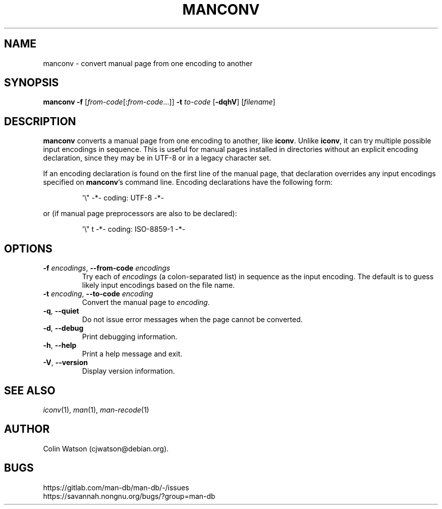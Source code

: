 .\" Man page for manconv
.\"
.\" Copyright (c) 2007, 2008 Colin Watson <cjwatson@debian.org>
.\"
.\" You may distribute under the terms of the GNU General Public
.\" License as specified in the file docs/COPYING.GPLv2 that comes with the
.\" man-db distribution.
.pc
.TH MANCONV 1 "2024-04-05" "2.12.1" "Manual pager utils"
.SH NAME
manconv \- convert manual page from one encoding to another
.SH SYNOPSIS
.B manconv
.B \-f
.RI [\| from-code \|[: from-code \|.\|.\|.]\|]
.B \-t
.I to-code
.RB [\| \-dqhV \|]
.RI [\| filename \|]
.SH DESCRIPTION
.B manconv
converts a manual page from one encoding to another, like
.BR iconv .
Unlike
.BR iconv ,
it can try multiple possible input encodings in sequence.
This is useful for manual pages installed in directories without an explicit
encoding declaration, since they may be in UTF\-8 or in a legacy character
set.
.PP
If an encoding declaration is found on the first line of the manual page,
that declaration overrides any input encodings specified on
.BR manconv 's
command line.
Encoding declarations have the following form:
.PP
.RS
.nf
\&\(aq\e" \-*\- coding: UTF\-8 \-*\-
.fi
.RE
.PP
or (if manual page preprocessors are also to be declared):
.PP
.RS
.nf
\&\(aq\e" t \-*\- coding: ISO\-8859\-1 \-*\-
.fi
.RE
.SH OPTIONS
.TP
\fB\-f\fP \fIencodings\fP, \fB\-\-from\-code\fP \fIencodings\fP
Try each of
.I encodings
(a colon-separated list) in sequence as the input encoding.
The default is to guess likely input encodings based on the file name.
.TP
\fB\-t\fP \fIencoding\fP, \fB\-\-to\-code\fP \fIencoding\fP
Convert the manual page to
.IR encoding .
.TP
.BR \-q ", " \-\-quiet
Do not issue error messages when the page cannot be converted.
.TP
.BR \-d ", " \-\-debug
Print debugging information.
.TP
.BR \-h ", " \-\-help
Print a help message and exit.
.TP
.BR \-V ", " \-\-version
Display version information.
.SH "SEE ALSO"
.IR iconv (1),
.IR man (1),
.IR man-recode (1)
.SH AUTHOR
.nf
Colin Watson (cjwatson@debian.org).
.fi
.SH BUGS
https://gitlab.com/man-db/man-db/-/issues
.br
https://savannah.nongnu.org/bugs/?group=man-db
